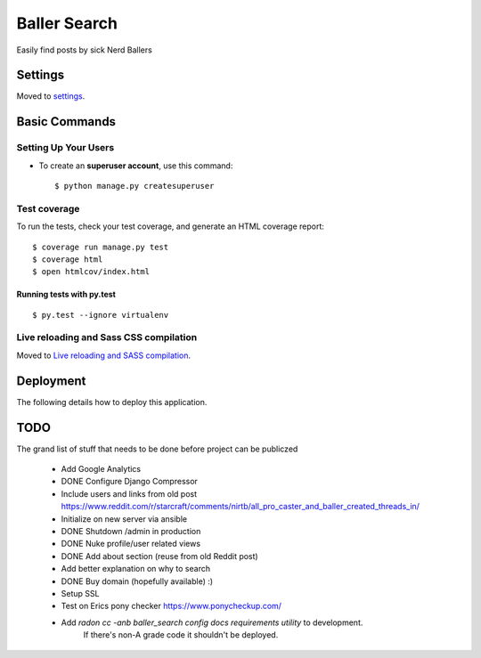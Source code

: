 Baller Search
=============

Easily find posts by sick Nerd Ballers

.. image:: https://img.shields.io/badge/built%20with-Cookiecutter%20Django-ff69b4.svg
     :target: https://github.com/pydanny/cookiecutter-django/
     :alt: Built with Cookiecutter Django

Settings
--------

Moved to settings_.

.. _settings: http://cookiecutter-django.readthedocs.io/en/latest/settings.html

Basic Commands
--------------

Setting Up Your Users
^^^^^^^^^^^^^^^^^^^^^

* To create an **superuser account**, use this command::

    $ python manage.py createsuperuser


Test coverage
^^^^^^^^^^^^^

To run the tests, check your test coverage, and generate an HTML coverage report::

    $ coverage run manage.py test
    $ coverage html
    $ open htmlcov/index.html

Running tests with py.test
~~~~~~~~~~~~~~~~~~~~~~~~~~

::

  $ py.test --ignore virtualenv

Live reloading and Sass CSS compilation
^^^^^^^^^^^^^^^^^^^^^^^^^^^^^^^^^^^^^^^

Moved to `Live reloading and SASS compilation`_.

.. _`Live reloading and SASS compilation`: http://cookiecutter-django.readthedocs.io/en/latest/live-reloading-and-sass-compilation.html

Deployment
----------

The following details how to deploy this application.


TODO
----

The grand list of stuff that needs to be done before project can be publiczed

 - Add Google Analytics
 - DONE Configure Django Compressor
 - Include users and links from old post https://www.reddit.com/r/starcraft/comments/nirtb/all_pro_caster_and_baller_created_threads_in/
 - Initialize on new server via ansible
 - DONE Shutdown /admin in production
 - DONE Nuke profile/user related views
 - DONE Add about section (reuse from old Reddit post)
 - Add better explanation on why to search
 - DONE Buy domain (hopefully available) :)
 - Setup SSL
 - Test on Erics pony checker https://www.ponycheckup.com/
 - Add `radon cc -anb baller_search config docs requirements utility` to development.
    If there's non-A grade code it shouldn't be deployed.
